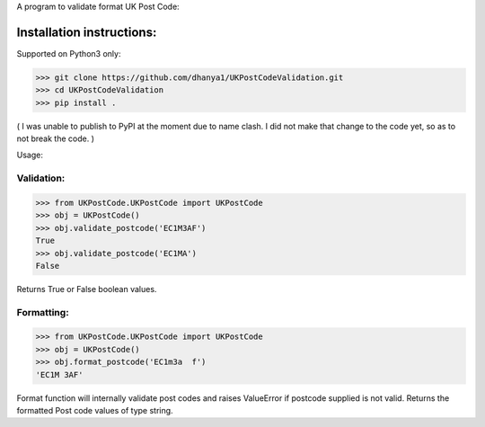 A program to validate format UK Post Code:

Installation instructions:
===========================

Supported on Python3 only:

>>> git clone https://github.com/dhanya1/UKPostCodeValidation.git
>>> cd UKPostCodeValidation
>>> pip install .

( I was unable to publish to PyPI at the moment due to name clash. I did not make that change to the code yet, so as to not break the code. )

Usage:

Validation:
-----------

>>> from UKPostCode.UKPostCode import UKPostCode
>>> obj = UKPostCode()
>>> obj.validate_postcode('EC1M3AF')
True
>>> obj.validate_postcode('EC1MA')
False

Returns True or False boolean values.

Formatting:
-----------
>>> from UKPostCode.UKPostCode import UKPostCode
>>> obj = UKPostCode()
>>> obj.format_postcode('EC1m3a  f')
'EC1M 3AF'


Format function will internally validate post codes and raises ValueError if postcode supplied is not valid.
Returns the formatted Post code values of type string.

